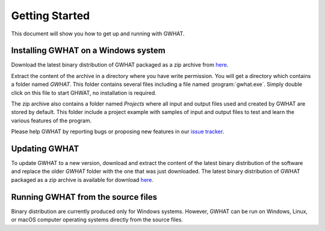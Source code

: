 Getting Started
===============

This document will show you how to get up and running with GWHAT.

Installing GWHAT on a Windows system
----------------------------------------------------------

Download the latest binary distribution of GWHAT packaged as a zip archive from here_.

Extract the content of the archive in a directory where you have write permission. 
You will get a directory which contains a folder named `GWHAT`. This folder contains 
several files including a file named :program:`gwhat.exe`. Simply double click on this file 
to start GHWAT, no installation is required.

The zip archive also contains a folder named `Projects` where all input and output 
files used and created by GWHAT are stored by default. This folder include a project 
example with samples of input and output files to test and learn the various features of the program.

Please help GWHAT by reporting bugs or proposing new features in our `issue tracker`_.


Updating GWHAT
----------------------------------------------------------

To update GWHAT to a new version, download and extract the content of the latest
binary distribution of the software and replace the older `GWHAT` folder with the 
one that was just downloaded.
The latest binary distribution of GWHAT packaged as a zip archive is available
for download here_.

Running GWHAT from the source files
----------------------------------------------------------

Binary distribution are currently produced only for Windows systems. 
However, GWHAT can be run on Windows, Linux, or macOS computer operating systems 
directly from the source files.

.. _here: https://github.com/jnsebgosselin/gwhat/releases/latest
.. _GNU General Public License: https://www.gnu.org/licenses/gpl-3.0.en.html
.. _issue tracker: https://github.com/jnsebgosselin/gwhat/issues